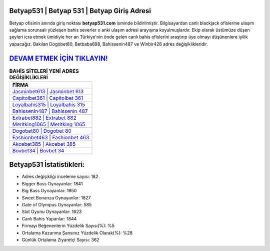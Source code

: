 ﻿Betyap531 | Betyap 531 | Betyap Giriş Adresi
===================================

.. image:: images/betyap-giris.jpg
   :width: 600
   
Betyap ofisinin anında giriş noktası **betyap531.com** isminde bildirilmiştir. Bilgisayardan canlı blackjack ofislerine ulaşım sağlama sorunsalı yüzleşen bahis severler o anki ulaşım adresi arayışına koyulmuşlardır. Ekip olarak üstümüze düşen şeyleri icra etmek ümidiyle her an Türkiye'nin önde gelen  canlı bahis ofislerini araştırıp üye olmayı düşünenlere iyilik yapacağız. Bakılan Dogobet80, Betbaba898, Bahissenin487 ve Winbir428 adres değişiklikleridir.

`DEVAM ETMEK İÇİN TIKLAYIN! <https://cutt.ly/QwVVg2Vk>`_
==============

.. list-table:: **BAHİS SİTELERİ YENİ ADRES DEĞİŞİKLİKLERİ**
   :widths: 100
   :header-rows: 1

   * - FİRMA
   * - `Jasminbet613 | Jasminbet 613 <jasminbet613-jasminbet-613-jasminbet-giris-adresi.html>`_
   * - `Capitolbet361 | Capitolbet 361 <capitolbet361-capitolbet-361-capitolbet-giris-adresi.html>`_
   * - `Loyalbahis315 | Loyalbahis 315 <loyalbahis315-loyalbahis-315-loyalbahis-giris-adresi.html>`_	 
   * - `Bahissenin487 | Bahissenin 487 <bahissenin487-bahissenin-487-bahissenin-giris-adresi.html>`_	 
   * - `Extrabet882 | Extrabet 882 <extrabet882-extrabet-882-extrabet-giris-adresi.html>`_ 
   * - `Meritking1065 | Meritking 1065 <meritking1065-meritking-1065-meritking-giris-adresi.html>`_
   * - `Dogobet80 | Dogobet 80 <dogobet80-dogobet-80-dogobet-giris-adresi.html>`_	 
   * - `Fashionbet463 | Fashionbet 463 <fashionbet463-fashionbet-463-fashionbet-giris-adresi.html>`_
   * - `Akcebet385 | Akcebet 385 <akcebet385-akcebet-385-akcebet-giris-adresi.html>`_
   * - `Bovbet34 | Bovbet 34 <bovbet34-bovbet-34-bovbet-giris-adresi.html>`_
	 
Betyap531 İstatistikleri:
===================================	 
* Adres değişikliği inceleme sayısı: 182
* Bigger Bass Oynayanlar: 1841
* Big Bass Oynayanlar: 1950
* Sweet Bonanza Oynayanlar: 1827
* Gate of Olympus Oynayanlar: 585
* Slot Oyunu Oynayanlar: 1623
* Canlı Bahis Yapanlar: 1844
* Firmayı Beğenenlerin Yüzdelik Sayısı(%): %5
* Ortalama Kazanma Şansınız Yüzdelik Olarak(%): %28
* Günlük Ortalama Ziyaretçi Sayısı: 362

